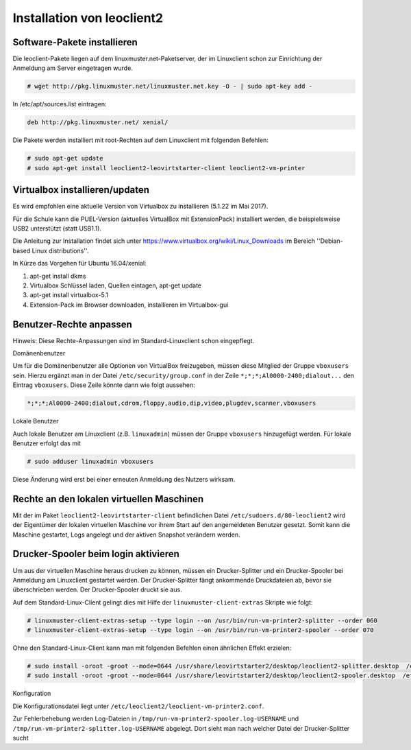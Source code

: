 Installation von leoclient2
===========================

Software-Pakete installieren
----------------------------

Die leoclient-Pakete liegen auf dem linuxmuster.net-Paketserver, der im Linuxclient schon zur Einrichtung der Anmeldung am Server eingetragen wurde.

.. todo:: link um Quellen einzutragen statt folgendes ...


.. code-block:: console

   # wget http://pkg.linuxmuster.net/linuxmuster.net.key -O - | sudo apt-key add -

In /etc/apt/sources.list eintragen:

.. code-block:: console

   deb http://pkg.linuxmuster.net/ xenial/ 
 
Die Pakete werden installiert mit root-Rechten auf dem Linuxclient mit folgenden Befehlen:

.. code-block:: console

   # sudo apt-get update
   # sudo apt-get install leoclient2-leovirtstarter-client leoclient2-vm-printer
   
Virtualbox installieren/updaten
-------------------------------

Es wird empfohlen eine aktuelle Version von Virtualbox zu installieren
(5.1.22 im Mai 2017).
	  
Für die Schule kann die PUEL-Version (aktuelles VirtualBox mit
ExtensionPack) installiert werden, die beispielsweise USB2 unterstützt
(statt USB1.1).

Die Anleitung zur Installation findet sich unter
https://www.virtualbox.org/wiki/Linux_Downloads im Bereich
''Debian-based Linux distributions''.

In Kürze das Vorgehen für Ubuntu 16.04/xenial:

1. apt-get install dkms

2. Virtualbox Schlüssel laden, Quellen eintagen, apt-get update

3. apt-get install virtualbox-5.1

4. Extension-Pack im Browser downloaden, installieren im Virtualbox-gui


Benutzer-Rechte anpassen
------------------------

Hinweis: Diese Rechte-Anpassungen sind im Standard-Linuxclient schon eingepflegt.

Domänenbenutzer

Um für die Domänenbenutzer alle Optionen von VirtualBox freizugeben,
müssen diese Mitglied der Gruppe ``vboxusers`` sein. Hierzu ergänzt
man in der Datei ``/etc/security/group.conf`` in der Zeile
``*;*;*;Al0000-2400;dialout...`` den Eintrag ``vboxusers``. Diese
Zeile könnte dann wie folgt aussehen:

.. code-block:: console
   
   *;*;*;Al0000-2400;dialout,cdrom,floppy,audio,dip,video,plugdev,scanner,vboxusers

Lokale Benutzer
   
Auch lokale Benutzer am Linuxclient (z.B. ``linuxadmin``) müssen der
Gruppe ``vboxusers`` hinzugefügt werden. Für lokale Benutzer erfolgt
das mit

.. code-block:: console

   # sudo adduser linuxadmin vboxusers

Diese Änderung wird erst bei einer erneuten Anmeldung des Nutzers wirksam.

Rechte an den lokalen virtuellen Maschinen
------------------------------------------

Mit der im Paket ``leoclient2-leovirtstarter-client`` befindlichen
Datei ``/etc/sudoers.d/80-leoclient2`` wird der Eigentümer der lokalen
virtuellen Maschine vor ihrem Start auf den angemeldeten Benutzer
gesetzt. Somit kann die Maschine gestartet, Logs angelegt und der
aktiven Snapshot verändern werden.

Drucker-Spooler beim login aktivieren
-------------------------------------

Um aus der virtuellen Maschine heraus drucken zu können, müssen ein
Drucker-Splitter und ein Drucker-Spooler bei Anmeldung am Linuxclient
gestartet werden. Der Drucker-Splitter fängt ankommende Druckdateien
ab, bevor sie überschrieben werden. Der Drucker-Spooler druckt sie
aus.

Auf dem Standard-Linux-Client gelingt dies mit Hilfe der
``linuxmuster-client-extras`` Skripte wie folgt:

.. code-block:: console

   # linuxmuster-client-extras-setup --type login --on /usr/bin/run-vm-printer2-splitter --order 060
   # linuxmuster-client-extras-setup --type login --on /usr/bin/run-vm-printer2-spooler --order 070

Ohne den Standard-Linux-Client kann man mit folgenden Befehlen einen
ähnlichen Effekt erzielen:

.. code-block:: console

   # sudo install -oroot -groot --mode=0644 /usr/share/leovirtstarter2/desktop/leoclient2-splitter.desktop  /etc/xdg/autostart
   # sudo install -oroot -groot --mode=0644 /usr/share/leovirtstarter2/desktop/leoclient2-spooler.desktop  /etc/xdg/autostart

Konfiguration

Die Konfigurationsdatei liegt unter
``/etc/leoclient2/leoclient-vm-printer2.conf``.

Zur Fehlerbehebung werden Log-Dateien in
``/tmp/run-vm-printer2-spooler.log-USERNAME`` und
``/tmp/run-vm-printer2-splitter.log-USERNAME`` abgelegt. Dort sieht
man nach welcher Datei der Drucker-Splitter sucht

